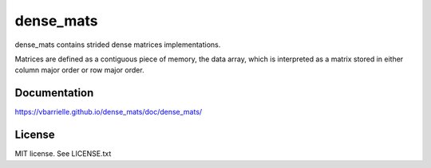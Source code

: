 dense_mats
==========

.. image:: https://travis-ci.org/vbarrielle/dense_mats.svg?branch=master
    :target: https://travis-ci.org/vbarrielle/dense_mats

dense_mats contains strided dense matrices implementations.

Matrices are defined as a contiguous piece of memory, the data array,
which is interpreted as a matrix stored in either column major order or row
major order.

Documentation
-------------

https://vbarrielle.github.io/dense_mats/doc/dense_mats/

License
-------

MIT license. See LICENSE.txt

